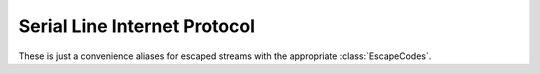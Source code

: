 Serial Line Internet Protocol
=============================
These is just a convenience aliases for escaped streams with the appropriate :class:`EscapeCodes`.

